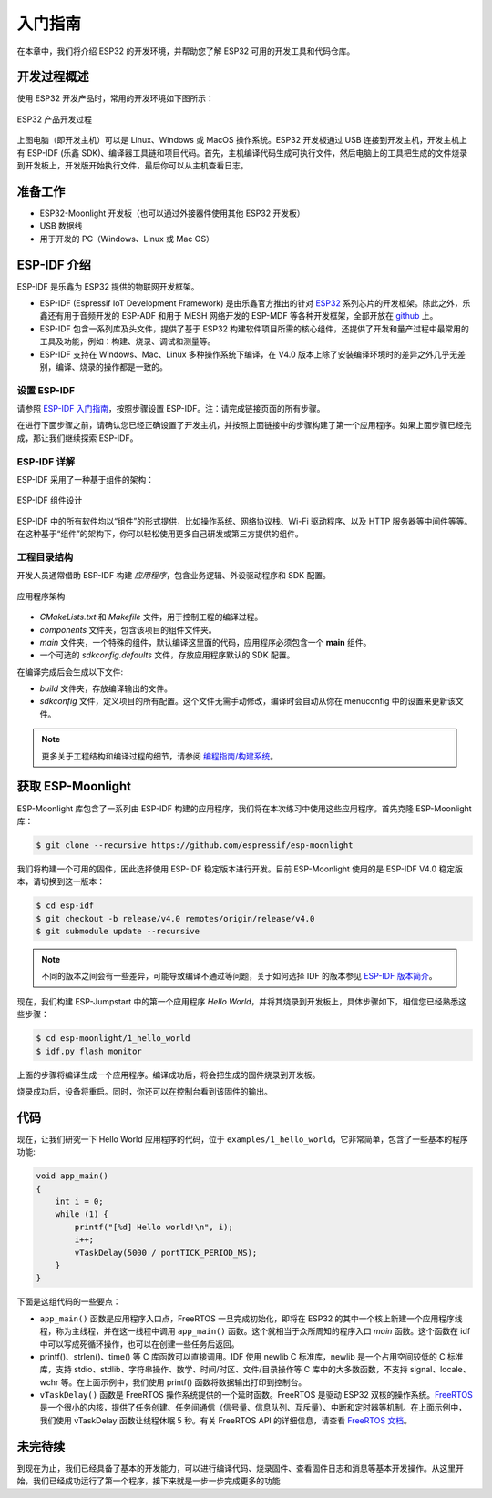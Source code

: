 入门指南
===============



在本章中，我们将介绍 ESP32 的开发环境，并帮助您了解 ESP32 可用的开发工具和代码仓库。

开发过程概述
--------------------

使用 ESP32 开发产品时，常用的开发环境如下图所示：

.. figure:: ../_static/dev_setup.png
   :alt: Typical Developer Setup
   :align: center

   ESP32 产品开发过程

上图电脑（即开发主机）可以是 Linux、Windows 或 MacOS 操作系统。ESP32 开发板通过 USB 连接到开发主机，开发主机上有 ESP-IDF (乐鑫 SDK)、编译器工具链和项目代码。首先，主机编译代码生成可执行文件，然后电脑上的工具把生成的文件烧录到开发板上，开发版开始执行文件，最后你可以从主机查看日志。


准备工作
-------------

-  ESP32-Moonlight 开发板（也可以通过外接器件使用其他 ESP32 开发板）
-  USB 数据线
-  用于开发的 PC（Windows、Linux 或 Mac OS）


ESP-IDF 介绍
-------------

ESP-IDF 是乐鑫为 ESP32 提供的物联网开发框架。

-  ESP-IDF (Espressif IoT Development Framework) 是由乐鑫官方推出的针对 `ESP32 <https://www.espressif.com/en/products/hardware/socs>`_ 系列芯片的开发框架。除此之外，乐鑫还有用于音频开发的 ESP-ADF 和用于 MESH 网络开发的 ESP-MDF 等各种开发框架，全部开放在 `github <https://github.com/espressif>`_ 上。
-  ESP-IDF 包含一系列库及头文件，提供了基于 ESP32 构建软件项目所需的核心组件，还提供了开发和量产过程中最常用的工具及功能，例如：构建、烧录、调试和测量等。
-  ESP-IDF 支持在 Windows、Mac、Linux 多种操作系统下编译，在 V4.0 版本上除了安装编译环境时的差异之外几乎无差别，编译、烧录的操作都是一致的。

设置 ESP-IDF
~~~~~~~~~~~~~~

请参照 `ESP-IDF 入门指南 <https://docs.espressif.com/projects/esp-idf/zh_CN/release-v4.0/get-started/index.html>`_，按照步骤设置 ESP-IDF。注：请完成链接页面的所有步骤。

在进行下面步骤之前，请确认您已经正确设置了开发主机，并按照上面链接中的步骤构建了第一个应用程序。如果上面步骤已经完成，那让我们继续探索 ESP-IDF。

ESP-IDF 详解
~~~~~~~~~~~~~~
ESP-IDF 采用了一种基于组件的架构：

.. figure:: ../_static/idf_comp.png
   :alt: Component Based Design
   :align: center

   ESP-IDF 组件设计

ESP-IDF 中的所有软件均以“组件”的形式提供，比如操作系统、网络协议栈、Wi-Fi 驱动程序、以及 HTTP 服务器等中间件等等。在这种基于“组件”的架构下，你可以轻松使用更多自己研发或第三方提供的组件。

工程目录结构
~~~~~~~~~~~~~

开发人员通常借助 ESP-IDF 构建 *应用程序*，包含业务逻辑、外设驱动程序和 SDK 配置。

.. figure:: ../_static/app_structure.png
   :alt: Application’s Structure
   :width: 230
   :align: center

   应用程序架构

- `CMakeLists.txt` 和 `Makefile` 文件，用于控制工程的编译过程。
- `components` 文件夹，包含该项目的组件文件夹。
- `main` 文件夹，一个特殊的组件，默认编译这里面的代码，应用程序必须包含一个 **main** 组件。
- 一个可选的 *sdkconfig.defaults* 文件，存放应用程序默认的 SDK 配置。

在编译完成后会生成以下文件:

- `build` 文件夹，存放编译输出的文件。
- `sdkconfig` 文件，定义项目的所有配置。这个文件无需手动修改，编译时会自动从你在 menuconfig 中的设置来更新该文件。

.. note:: 更多关于工程结构和编译过程的细节，请参阅 `编程指南/构建系统 <https://docs.espressif.com/projects/esp-idf/zh_CN/v4.0/api-guides/build-system.html#component-directories>`_。


获取 ESP-Moonlight
---------------------

ESP-Moonlight 库包含了一系列由 ESP-IDF 构建的应用程序，我们将在本次练习中使用这些应用程序。首先克隆 ESP-Moonlight 库：

.. code:: shell

    $ git clone --recursive https://github.com/espressif/esp-moonlight

我们将构建一个可用的固件，因此选择使用 ESP-IDF 稳定版本进行开发。目前 ESP-Moonlight 使用的是 ESP-IDF V4.0 稳定版本，请切换到这一版本：

.. code:: shell

    $ cd esp-idf
    $ git checkout -b release/v4.0 remotes/origin/release/v4.0
    $ git submodule update --recursive

.. note::

    不同的版本之间会有一些差异，可能导致编译不通过等问题，关于如何选择 IDF 的版本参见 `ESP-IDF 版本简介 <https://docs.espressif.com/projects/esp-idf/zh_CN/v4.0/versions.html>`_。


现在，我们构建 ESP-Jumpstart 中的第一个应用程序 *Hello World*，并将其烧录到开发板上，具体步骤如下，相信您已经熟悉这些步骤：

.. code:: shell

    $ cd esp-moonlight/1_hello_world
    $ idf.py flash monitor

上面的步骤将编译生成一个应用程序。编译成功后，将会把生成的固件烧录到开发板。

烧录成功后，设备将重启。同时，你还可以在控制台看到该固件的输出。


代码
--------

现在，让我们研究一下 Hello World 应用程序的代码，位于 ``examples/1_hello_world``，它非常简单，包含了一些基本的程序功能:

.. code:: c

    void app_main()
    {
        int i = 0;
        while (1) {
            printf("[%d] Hello world!\n", i);
            i++;
            vTaskDelay(5000 / portTICK_PERIOD_MS);
        }
    }

下面是这组代码的一些要点：

-  ``app_main()`` 函数是应用程序入口点，FreeRTOS 一旦完成初始化，即将在 ESP32 的其中一个核上新建一个应用程序线程，称为主线程，并在这一线程中调用 ``app_main()`` 函数。这个就相当于众所周知的程序入口 `main` 函数。这个函数在 idf 中可以写成死循环操作，也可以在创建一些任务后返回。

-  printf()、strlen()、time() 等 C 库函数可以直接调用。IDF 使用 newlib C 标准库，newlib 是一个占用空间较低的 C 标准库，支持 stdio、stdlib、字符串操作、数学、时间/时区、文件/目录操作等 C 库中的大多数函数，不支持 signal、locale、wchr 等。在上面示例中，我们使用 printf() 函数将数据输出打印到控制台。

-  ``vTaskDelay()`` 函数是 FreeRTOS 操作系统提供的一个延时函数。FreeRTOS 是驱动 ESP32 双核的操作系统。`FreeRTOS <https://www.freertos.org>`_ 是一个很小的内核，提供了任务创建、任务间通信（信号量、信息队列、互斥量）、中断和定时器等机制。在上面示例中，我们使用 vTaskDelay 函数让线程休眠 5 秒。有关 FreeRTOS API 的详细信息，请查看 `FreeRTOS 文档 <https://www.freertos.org/a00106.html>`_。

未完待续
---------------

到现在为止，我们已经具备了基本的开发能力，可以进行编译代码、烧录固件、查看固件日志和消息等基本开发操作。从这里开始，我们已经成功运行了第一个程序，接下来就是一步一步完成更多的功能
